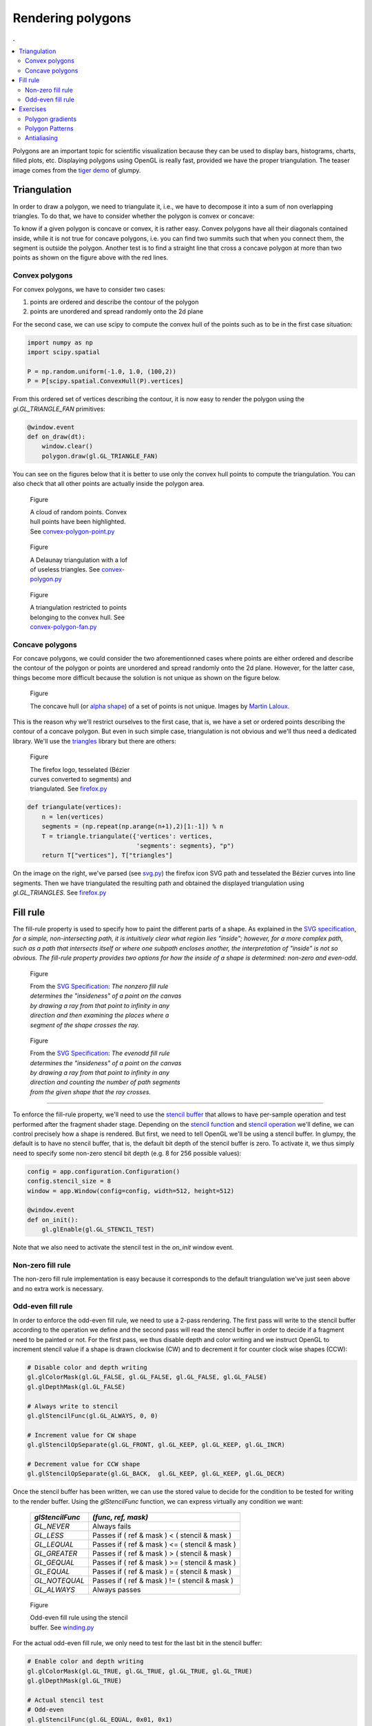 Rendering polygons                                                             
===============================================================================

.. contents:: .
   :local:
   :depth: 2
   :class: toc chapter-10

Polygons are an important topic for scientific visualization because they can
be used to display bars, histograms, charts, filled plots, etc. Displaying
polygons using OpenGL is really fast, provided we have the proper
triangulation. The teaser image comes from the `tiger demo
<https://github.com/glumpy/glumpy/blob/master/examples/tiger.py>`_ of glumpy.


Triangulation                                                                  
-------------------------------------------------------------------------------

In order to draw a polygon, we need to triangulate it, i.e., we have to
decompose it into a sum of non overlapping triangles. To do that, we have to
consider whether the polygon is convex or concave:

.. image:: images/chapter-10/polygons.png
   :width: 100%

To know if a given polygon is concave or convex, it is rather easy. Convex
polygons have all their diagonals contained inside, while it is not true for
concave polygons, i.e. you can find two summits such that when you connect
them, the segment is outside the polygon. Another test is to find a straight
line that cross a concave polygon at more than two points as shown on the
figure above with the red lines.


Convex polygons
+++++++++++++++

For convex polygons, we have to consider two cases:

1. points are ordered and describe the contour of the polygon
2. points are unordered and spread randomly onto the 2d plane

For the second case, we can use scipy to compute the convex hull of the points
such as to be in the first case situation:

.. code:: python

   import numpy as np
   import scipy.spatial

   P = np.random.uniform(-1.0, 1.0, (100,2))
   P = P[scipy.spatial.ConvexHull(P).vertices]

From this ordered set of vertices describing the contour, it is now easy to
render the polygon using the `gl.GL_TRIANGLE_FAN` primitives:

.. code:: python

   @window.event
   def on_draw(dt):
       window.clear()
       polygon.draw(gl.GL_TRIANGLE_FAN)

You can see on the figures below that it is better to use only the convex hull
points to compute the triangulation. You can also check that all other points
are actually inside the polygon area.

       
.. figure:: images/chapter-10/convex-polygon-point.png
   :figwidth: 30%
   :figclass: left

   Figure

   A cloud of random points. Convex hull points have been highlighted.
   See `convex-polygon-point.py <code/chapter-10/convex-polygon-point.py>`_

.. figure:: images/chapter-10/convex-polygon.png
   :figwidth: 30%
   :figclass: left

   Figure

   A Delaunay triangulation with a lof of useless triangles.
   See `convex-polygon.py <code/chapter-10/convex-polygon.py>`_

   
.. figure:: images/chapter-10/convex-polygon-fan.png
   :figwidth: 30%
   :figclass: left

   Figure

   A triangulation restricted to points belonging to the convex hull.
   See `convex-polygon-fan.py <code/chapter-10/convex-polygon-fan.py>`_


Concave polygons
++++++++++++++++

For concave polygons, we could consider the two aforementionned cases where
points are either ordered and describe the contour of the polygon or points are
unordered and spread randomly onto the 2d plane. However, for the latter case,
things become more difficult because the solution is not unique as shown on the
figure below.

.. figure:: images/chapter-10/concave-hull.png
   :figwidth: 100%

   Figure

   The concave hull (or `alpha shape
   <https://en.wikipedia.org/wiki/Alpha_shape>`_) of a set of points is not
   unique. Images by `Martin Laloux
   <http://www.portailsig.org/content/sur-la-creation-des-enveloppes-concaves-concave-hull-et-les-divers-moyens-d-y-parvenir-forme>`_.

This is the reason why we'll restrict ourselves to the first case, that is, we
have a set or ordered points describing the contour of a concave polygon. But
even in such simple case, triangulation is not obvious and we'll thus need a
dedicated library. We'll use the `triangles <http://dzhelil.info/triangle/>`_
library but there are others:

.. figure:: images/chapter-10/firefox.png
   :figwidth: 30%
   :figclass: right

   Figure

   The firefox logo, tesselated (Bézier curves converted to segments) and
   triangulated. See `firefox.py <code/chapter-10/firefox.py>`_

.. code:: python
          
   def triangulate(vertices):
       n = len(vertices)
       segments = (np.repeat(np.arange(n+1),2)[1:-1]) % n
       T = triangle.triangulate({'vertices': vertices,
                                 'segments': segments}, "p")
       return T["vertices"], T["triangles"]


 
On the image on the right, we've parsed (see `svg.py
<code/chapter-10/svg.py>`_) the firefox icon SVG path and tesselated the Bézier
curves into line segments. Then we have triangulated the resulting path and
obtained the displayed triangulation using `gl.GL_TRIANGLES`. See `firefox.py
<code/chapter-10/firefox.py>`_
   

Fill rule                                                                      
-------------------------------------------------------------------------------

The fill-rule property is used to specify how to paint the different parts of a
shape. As explained in the `SVG specification`_, *for a simple,
non-intersecting path, it is intuitively clear what region lies "inside";
however, for a more complex path, such as a path that intersects itself or
where one subpath encloses another, the interpretation of "inside" is not so
obvious. The fill-rule property provides two options for how the inside of a
shape is determined: non-zero and even-odd.*

.. figure:: images/chapter-10/fillrule-nonzero.png
   :figwidth: 45%
   :figclass: left

   Figure

   From the `SVG Specification`_: *The nonzero fill rule determines the
   "insideness" of a point on the canvas by drawing a ray from that point to
   infinity in any direction and then examining the places where a segment of
   the shape crosses the ray.*
   

.. figure:: images/chapter-10/fillrule-evenodd.png
   :figwidth: 45%
   :figclass: left

   Figure

   From the `SVG Specification`_: *The evenodd fill rule determines the
   "insideness" of a point on the canvas by drawing a ray from that point to
   infinity in any direction and counting the number of path segments from the
   given shape that the ray crosses.*

----

To enforce the fill-rule property, we'll need to use the `stencil buffer
<https://www.khronos.org/opengl/wiki/Stencil_Test>`_ that allows to have
per-sample operation and test performed after the fragment shader
stage. Depending on the `stencil function
<https://www.khronos.org/registry/OpenGL-Refpages/gl4/html/glStencilFunc.xhtml>`_
and `stencil operation
<https://www.khronos.org/registry/OpenGL-Refpages/gl4/html/glStencilOp.xhtml>`_
we'll define, we can control precisely how a shape is rendered. But first, we
need to tell OpenGL we'll be using a stencil buffer. In glumpy, the default is
to have no stencil buffer, that is, the default bit depth of the stencil buffer
is zero. To activate it, we thus simply need to specify some non-zero stencil
bit depth (e.g. 8 for 256 possible values):

.. code:: python
   
   config = app.configuration.Configuration()
   config.stencil_size = 8
   window = app.Window(config=config, width=512, height=512)

   @window.event
   def on_init():
       gl.glEnable(gl.GL_STENCIL_TEST)

Note that we also need to activate the stencil test in the `on_init` window event.

.. _SVG Specification: https://www.w3.org/TR/SVG/painting.html


Non-zero fill rule
++++++++++++++++++

The non-zero fill rule implementation is easy because it corresponds to the
default triangulation we've just seen above and no extra work is necessary.


Odd-even fill rule
++++++++++++++++++

In order to enforce the odd-even fill rule, we need to use a 2-pass
rendering. The first pass will write to the stencil buffer according to the
operation we define and the second pass will read the stencil buffer in order
to decide if a fragment need to be painted or not. For the first pass, we thus
disable depth and color writing and we instruct OpenGL to increment stencil
value if a shape is drawn clockwise (CW) and to decrement it for counter clock
wise shapes (CCW):

.. code:: python
          
    # Disable color and depth writing
    gl.glColorMask(gl.GL_FALSE, gl.GL_FALSE, gl.GL_FALSE, gl.GL_FALSE)
    gl.glDepthMask(gl.GL_FALSE)

    # Always write to stencil
    gl.glStencilFunc(gl.GL_ALWAYS, 0, 0)
    
    # Increment value for CW shape
    gl.glStencilOpSeparate(gl.GL_FRONT, gl.GL_KEEP, gl.GL_KEEP, gl.GL_INCR)
    
    # Decrement value for CCW shape
    gl.glStencilOpSeparate(gl.GL_BACK,  gl.GL_KEEP, gl.GL_KEEP, gl.GL_DECR)


Once the stencil buffer has been written, we can use the stored value to decide
for the condition to be tested for writing to the render buffer. Using the
`glStencilFunc` function, we can express virtually any condition we want:

    =============== ================================================
    `glStencilFunc` `(func, ref, mask)`
    =============== ================================================
    `GL_NEVER`      Always fails
    --------------- ------------------------------------------------
    `GL_LESS`       Passes if ( ref & mask ) <  ( stencil & mask )
    --------------- ------------------------------------------------
    `GL_LEQUAL`     Passes if ( ref & mask ) <= ( stencil & mask )
    --------------- ------------------------------------------------
    `GL_GREATER`    Passes if ( ref & mask ) >  ( stencil & mask )
    --------------- ------------------------------------------------
    `GL_GEQUAL`     Passes if ( ref & mask ) >= ( stencil & mask )
    --------------- ------------------------------------------------
    `GL_EQUAL`      Passes if ( ref & mask ) =  ( stencil & mask )
    --------------- ------------------------------------------------
    `GL_NOTEQUAL`   Passes if ( ref & mask ) != ( stencil & mask )
    --------------- ------------------------------------------------
    `GL_ALWAYS`     Always passes
    =============== ================================================


    
.. figure:: images/chapter-10/winding.png
   :figwidth: 30%
   :figclass: right

   Figure

   Odd-even fill rule using the stencil buffer.
   See `winding.py <code/chapter-10/winding.py>`_

For the actual odd-even fill rule, we only need to test for the last bit in the
stencil buffer:

.. code:: python
          
    # Enable color and depth writing
    gl.glColorMask(gl.GL_TRUE, gl.GL_TRUE, gl.GL_TRUE, gl.GL_TRUE)
    gl.glDepthMask(gl.GL_TRUE)

    # Actual stencil test
    # Odd-even
    gl.glStencilFunc(gl.GL_EQUAL, 0x01, 0x1)

    # Non zero
    # gl.glStencilFunc(gl.GL_NOTEQUAL, 0x00, 0xff)
    
    # Positive
    # gl.glStencilFunc(gl.GL_LESS, 0x0, 0xff)

    # Stencil operation (for both CW and CCW shapes)
    gl.glStencilOp(gl.GL_KEEP, gl.GL_KEEP, gl.GL_KEEP)



    
Exercises                                                                      
-------------------------------------------------------------------------------

Polygon gradients
+++++++++++++++++

.. figure:: images/chapter-10/radial-gradient.png
   :figwidth: 25%
   :figclass: right

   Figure

   Radial gradient.


The SVG specification considers two kind of color gradients (i.e. smooth
transition from one color to another), radial and linear. Using the vertices
coordinates inside the shader, it is thus very easy to create those gradients.
In order to do that, you need to compute (for every fragment) a scalar that
indicate tells the amount of color 1 and color 2 respectively and try to render
the image on the right.

Solution: `radial-gradient.py <code/chapter-10/radial-gradient.py>`_


Polygon Patterns
++++++++++++++++

.. figure:: images/chapter-10/pattern.png
   :figwidth: 25%
   :figclass: right

   Figure

   Patterns.

We can also use any texture to paint the polygon. It's only a matter of
assigning the right texture to polygon vertices. Try to render the image on the
right using this `texture <images/chapter-10/wave.png>`_

Solution: `pattern.py <code/chapter-10/pattern.py>`_


Antialiasing                                                                   
++++++++++++

As you have noticed, the polygon we've renderered so far are not antialised
(because we've been using only raw triangles). While it might be possible to
write a specific shader to take car of antiliasing on the border, it is far
more easier to draw an antialiased polygon in two steps. First, we draw the
interio of the polygon and then, we render a half-line on the contour. We need
a half-line because we do not want the line to cover the already rendered
polygon. There is no real difficulty and this is a good exercise. I will use
the best proposed solution to be included here.

